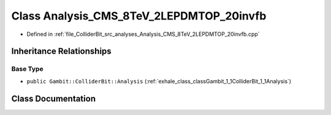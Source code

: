 .. _exhale_class_classGambit_1_1ColliderBit_1_1Analysis__CMS__8TeV__2LEPDMTOP__20invfb:

Class Analysis_CMS_8TeV_2LEPDMTOP_20invfb
=========================================

- Defined in :ref:`file_ColliderBit_src_analyses_Analysis_CMS_8TeV_2LEPDMTOP_20invfb.cpp`


Inheritance Relationships
-------------------------

Base Type
*********

- ``public Gambit::ColliderBit::Analysis`` (:ref:`exhale_class_classGambit_1_1ColliderBit_1_1Analysis`)


Class Documentation
-------------------


.. doxygenclass:: Gambit::ColliderBit::Analysis_CMS_8TeV_2LEPDMTOP_20invfb
   :project: GAMBIT
   :members:
   :protected-members:
   :undoc-members: